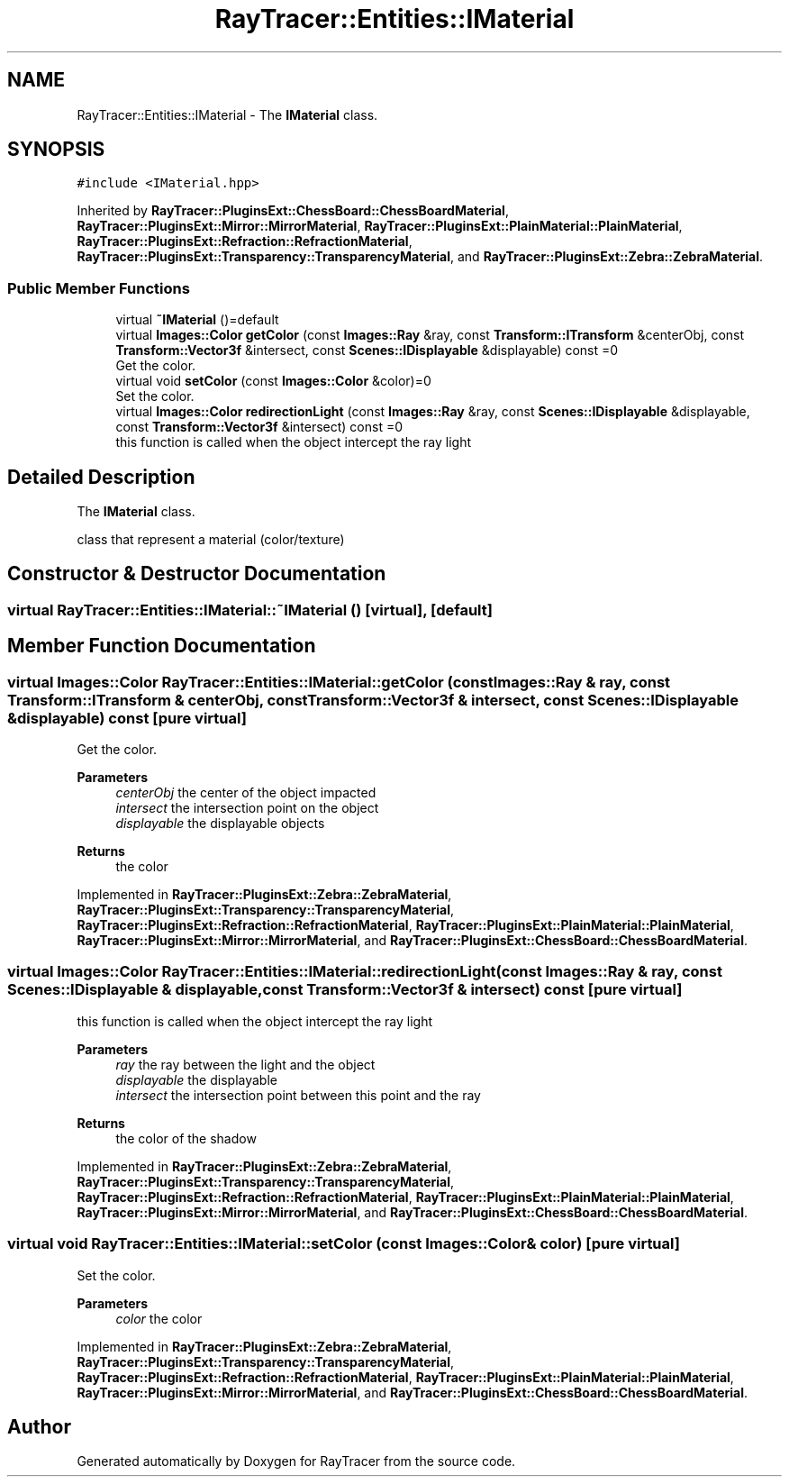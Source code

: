 .TH "RayTracer::Entities::IMaterial" 1 "Sun May 14 2023" "RayTracer" \" -*- nroff -*-
.ad l
.nh
.SH NAME
RayTracer::Entities::IMaterial \- The \fBIMaterial\fP class\&.  

.SH SYNOPSIS
.br
.PP
.PP
\fC#include <IMaterial\&.hpp>\fP
.PP
Inherited by \fBRayTracer::PluginsExt::ChessBoard::ChessBoardMaterial\fP, \fBRayTracer::PluginsExt::Mirror::MirrorMaterial\fP, \fBRayTracer::PluginsExt::PlainMaterial::PlainMaterial\fP, \fBRayTracer::PluginsExt::Refraction::RefractionMaterial\fP, \fBRayTracer::PluginsExt::Transparency::TransparencyMaterial\fP, and \fBRayTracer::PluginsExt::Zebra::ZebraMaterial\fP\&.
.SS "Public Member Functions"

.in +1c
.ti -1c
.RI "virtual \fB~IMaterial\fP ()=default"
.br
.ti -1c
.RI "virtual \fBImages::Color\fP \fBgetColor\fP (const \fBImages::Ray\fP &ray, const \fBTransform::ITransform\fP &centerObj, const \fBTransform::Vector3f\fP &intersect, const \fBScenes::IDisplayable\fP &displayable) const =0"
.br
.RI "Get the color\&. "
.ti -1c
.RI "virtual void \fBsetColor\fP (const \fBImages::Color\fP &color)=0"
.br
.RI "Set the color\&. "
.ti -1c
.RI "virtual \fBImages::Color\fP \fBredirectionLight\fP (const \fBImages::Ray\fP &ray, const \fBScenes::IDisplayable\fP &displayable, const \fBTransform::Vector3f\fP &intersect) const =0"
.br
.RI "this function is called when the object intercept the ray light "
.in -1c
.SH "Detailed Description"
.PP 
The \fBIMaterial\fP class\&. 

class that represent a material (color/texture) 
.SH "Constructor & Destructor Documentation"
.PP 
.SS "virtual RayTracer::Entities::IMaterial::~IMaterial ()\fC [virtual]\fP, \fC [default]\fP"

.SH "Member Function Documentation"
.PP 
.SS "virtual \fBImages::Color\fP RayTracer::Entities::IMaterial::getColor (const \fBImages::Ray\fP & ray, const \fBTransform::ITransform\fP & centerObj, const \fBTransform::Vector3f\fP & intersect, const \fBScenes::IDisplayable\fP & displayable) const\fC [pure virtual]\fP"

.PP
Get the color\&. 
.PP
\fBParameters\fP
.RS 4
\fIcenterObj\fP the center of the object impacted 
.br
\fIintersect\fP the intersection point on the object 
.br
\fIdisplayable\fP the displayable objects
.RE
.PP
\fBReturns\fP
.RS 4
the color 
.RE
.PP

.PP
Implemented in \fBRayTracer::PluginsExt::Zebra::ZebraMaterial\fP, \fBRayTracer::PluginsExt::Transparency::TransparencyMaterial\fP, \fBRayTracer::PluginsExt::Refraction::RefractionMaterial\fP, \fBRayTracer::PluginsExt::PlainMaterial::PlainMaterial\fP, \fBRayTracer::PluginsExt::Mirror::MirrorMaterial\fP, and \fBRayTracer::PluginsExt::ChessBoard::ChessBoardMaterial\fP\&.
.SS "virtual \fBImages::Color\fP RayTracer::Entities::IMaterial::redirectionLight (const \fBImages::Ray\fP & ray, const \fBScenes::IDisplayable\fP & displayable, const \fBTransform::Vector3f\fP & intersect) const\fC [pure virtual]\fP"

.PP
this function is called when the object intercept the ray light 
.PP
\fBParameters\fP
.RS 4
\fIray\fP the ray between the light and the object 
.br
\fIdisplayable\fP the displayable 
.br
\fIintersect\fP the intersection point between this point and the ray
.RE
.PP
\fBReturns\fP
.RS 4
the color of the shadow 
.RE
.PP

.PP
Implemented in \fBRayTracer::PluginsExt::Zebra::ZebraMaterial\fP, \fBRayTracer::PluginsExt::Transparency::TransparencyMaterial\fP, \fBRayTracer::PluginsExt::Refraction::RefractionMaterial\fP, \fBRayTracer::PluginsExt::PlainMaterial::PlainMaterial\fP, \fBRayTracer::PluginsExt::Mirror::MirrorMaterial\fP, and \fBRayTracer::PluginsExt::ChessBoard::ChessBoardMaterial\fP\&.
.SS "virtual void RayTracer::Entities::IMaterial::setColor (const \fBImages::Color\fP & color)\fC [pure virtual]\fP"

.PP
Set the color\&. 
.PP
\fBParameters\fP
.RS 4
\fIcolor\fP the color 
.RE
.PP

.PP
Implemented in \fBRayTracer::PluginsExt::Zebra::ZebraMaterial\fP, \fBRayTracer::PluginsExt::Transparency::TransparencyMaterial\fP, \fBRayTracer::PluginsExt::Refraction::RefractionMaterial\fP, \fBRayTracer::PluginsExt::PlainMaterial::PlainMaterial\fP, \fBRayTracer::PluginsExt::Mirror::MirrorMaterial\fP, and \fBRayTracer::PluginsExt::ChessBoard::ChessBoardMaterial\fP\&.

.SH "Author"
.PP 
Generated automatically by Doxygen for RayTracer from the source code\&.
